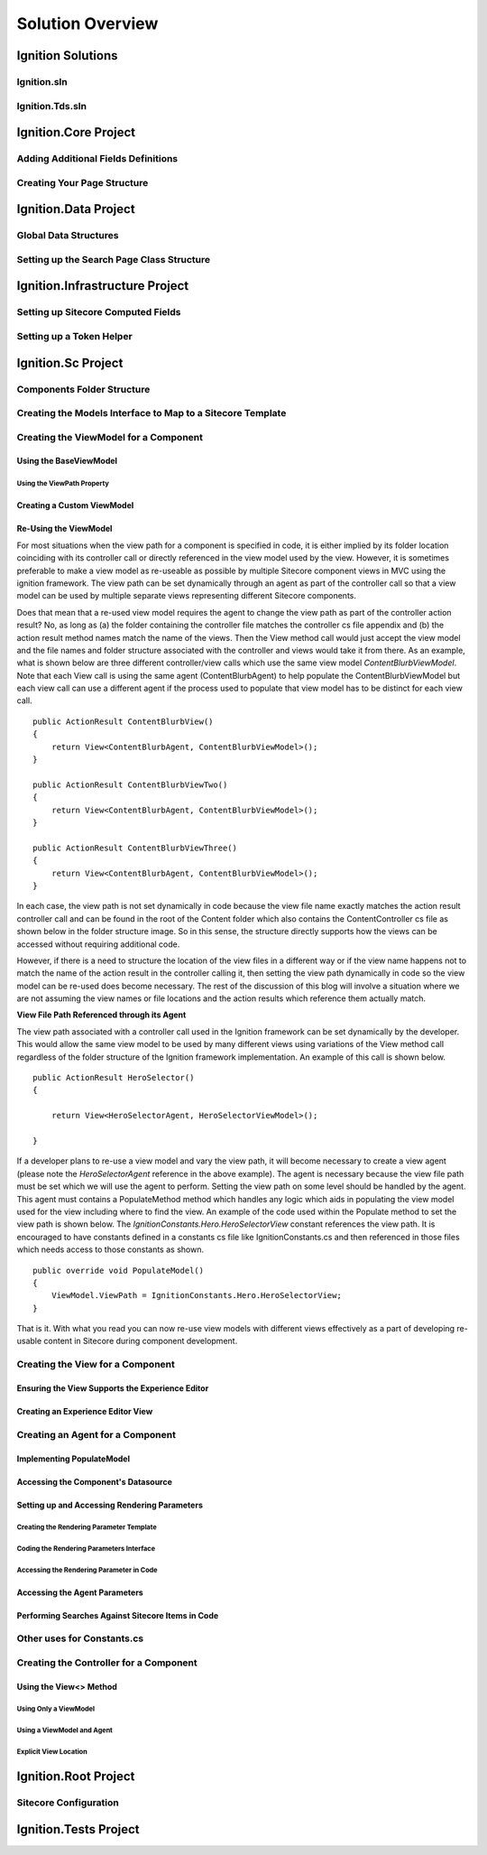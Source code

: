 *****************
Solution Overview
*****************

.. _Ignition-Solutions:

==================
Ignition Solutions
==================

.. _Ignition-sln:

Ignition.sln
------------

.. _Ignition-tds-sln:

Ignition.Tds.sln
----------------

.. _Ignition-Core-Project:

=====================
Ignition.Core Project
=====================

.. _Adding-Additional-Fields-Definitions:

Adding Additional Fields Definitions
------------------------------------

.. _Creating-Your-Page-Structure:

Creating Your Page Structure
----------------------------

.. _Ignition-Data-Project:

=====================
Ignition.Data Project
=====================

.. _Global-Data-Structures:

Global Data Structures
----------------------

.. _Search-Page-Class-Structure:

Setting up the Search Page Class Structure
------------------------------------------

.. _Ignition-Infrastructure-Project:

===============================
Ignition.Infrastructure Project
===============================

.. _Sitecore-Computed-Fields:

Setting up Sitecore Computed Fields
-----------------------------------

.. _Token-Helper-Setup:

Setting up a Token Helper
--------------------------

.. _Ignition-Sc-Project:

===================
Ignition.Sc Project
===================

.. _Components-Folder-Structure:

Components Folder Structure
---------------------------

.. _Map-Models-Interface-to-Sitecore-Template:

Creating the Models Interface to Map to a Sitecore Template
-----------------------------------------------------------

.. _Create-ViewModel-for-Component:

Creating the ViewModel for a Component
--------------------------------------

.. _Using-the-BaseViewModel:

Using the BaseViewModel
^^^^^^^^^^^^^^^^^^^^^^^

.. _Using-the-ViewPath-Property:

Using the ViewPath Property
"""""""""""""""""""""""""""

.. _Creating-a-Custom-ViewModel:

Creating a Custom ViewModel
^^^^^^^^^^^^^^^^^^^^^^^^^^^

.. _Reusing-the-View-Model:

Re-Using the ViewModel
^^^^^^^^^^^^^^^^^^^^^^^
For most situations when the view path for a component is specified in code, it is either implied by its folder location coinciding with its controller call or directly referenced in the view model used by the view.  However, it is sometimes preferable to make a view model as re-useable as possible by multiple Sitecore component views in MVC using the ignition framework.  The view path can be set dynamically through an agent as part of the controller call so that a view model can be used by multiple separate views representing different Sitecore components.

Does that mean that a re-used view model requires the agent to change the view path as part of the controller action result?  No, as long as (a) the folder containing the controller file matches the controller cs file appendix and (b) the action result method names match the name of the views.  Then the View method call would just accept the view model and the file names and folder structure associated with the controller and views would take it from there.  As an example, what is shown below are three different controller/view calls which use the same view model *ContentBlurbViewModel*.  Note that each View call is using the same agent (ContentBlurbAgent) to help populate the ContentBlurbViewModel but each view call can use a different agent if the process used to populate that view model has to be distinct for each view call. ::

    public ActionResult ContentBlurbView()
    {
        return View<ContentBlurbAgent, ContentBlurbViewModel>();
    }

    public ActionResult ContentBlurbViewTwo()
    {
        return View<ContentBlurbAgent, ContentBlurbViewModel>();
    }

    public ActionResult ContentBlurbViewThree()
    {
        return View<ContentBlurbAgent, ContentBlurbViewModel>();
    }

In each case, the view path is not set dynamically in code because the view file name exactly matches the action result controller call and can be found in the root of the Content folder which also contains the ContentController cs file as shown below in the folder structure image.  So in this sense, the structure directly supports how the views can be accessed without requiring additional code.

.. image:: images/ContentFolderContents.jpg
    :scale: 35
    :align: center

However, if there is a need to structure the location of the view files in a different way or if the view name happens not to match the name of the action result in the controller calling it, then setting the view path dynamically in code so the view model can be re-used does become necessary.  The rest of the discussion of this blog will involve a situation where we are not assuming the view names or file locations and the action results which reference them actually match.


**View File Path Referenced through its Agent**

The view path associated with a controller call used in the Ignition framework can be set dynamically by the developer.  This would allow the same view model to be used by many different views using variations of the View method call regardless of the folder structure of the Ignition framework implementation.  An example of this call is shown below. ::

    public ActionResult HeroSelector()
    {

        return View<HeroSelectorAgent, HeroSelectorViewModel>();

    }

If a developer plans to re-use a view model and vary the view path, it will become necessary to create a view agent (please note the *HeroSelectorAgent* reference in the above example).  The agent is necessary because the view file path must be set which we will use the agent to perform.  Setting the view path on some level should be handled by the agent.   This agent must contains a PopulateMethod method which handles any logic which aids in populating the view model used for the view including where to find the view.  An example of the code used within the Populate method to set the view path is shown below.   The *IgnitionConstants.Hero.HeroSelectorView* constant references the view path.  It is encouraged to have constants defined in a constants cs file like IgnitionConstants.cs and then referenced in those files which needs access to those constants as shown. ::

    public override void PopulateModel()
    {
        ViewModel.ViewPath = IgnitionConstants.Hero.HeroSelectorView; 
    }

That is it.  With what you read you can now re-use view models with different views effectively as a part of developing re-usable content in Sitecore during component development.

.. _Creating-the-View-for-Component:

Creating the View for a Component
---------------------------------

.. _Experience-Editor-Support:

Ensuring the View Supports the Experience Editor
^^^^^^^^^^^^^^^^^^^^^^^^^^^^^^^^^^^^^^^^^^^^^^^^

.. _Creating-Experience-Editor-View:

Creating an Experience Editor View
^^^^^^^^^^^^^^^^^^^^^^^^^^^^^^^^^^

.. _Creating-Agent-for-Component:

Creating an Agent for a Component
----------------------------------

.. _Implementing-PopulateModel:

Implementing PopulateModel
^^^^^^^^^^^^^^^^^^^^^^^^^^

.. _Accessing-Component-Datasource:

Accessing the Component's Datasource
^^^^^^^^^^^^^^^^^^^^^^^^^^^^^^^^^^^^

.. _Setup-And-Access-Rendering-Parameters:

Setting up and Accessing Rendering Parameters
^^^^^^^^^^^^^^^^^^^^^^^^^^^^^^^^^^^^^^^^^^^^^

.. _Create-Rendering-Parameter-Template:

Creating the Rendering Parameter Template
"""""""""""""""""""""""""""""""""""""""""

.. _Code-Rendering-Parameters-Interface:

Coding the Rendering Parameters Interface
"""""""""""""""""""""""""""""""""""""""""

.. _Accessing-Rendering-Parameter-in-Code:

Accessing the Rendering Parameter in Code
"""""""""""""""""""""""""""""""""""""""""

.. _Accessing-Agent-Parameters:

Accessing the Agent Parameters
^^^^^^^^^^^^^^^^^^^^^^^^^^^^^^

.. _Search-Sitecore-Items:

Performing Searches Against Sitecore Items in Code
^^^^^^^^^^^^^^^^^^^^^^^^^^^^^^^^^^^^^^^^^^^^^^^^^^

.. _Constants-Other-Uses:

Other uses for Constants.cs
---------------------------

.. _Create-Controller-for-Component:

Creating the Controller for a Component
----------------------------------------

.. _Using-View-Method:

Using the View<> Method
^^^^^^^^^^^^^^^^^^^^^^^

.. _Using-Only-ViewModel:

Using Only a ViewModel
""""""""""""""""""""""

.. _Using-ViewModel-and-Agent:

Using a ViewModel and Agent
"""""""""""""""""""""""""""

.. _Explicit-View-Location:

Explicit View Location
""""""""""""""""""""""

.. _Ignition-Root-Project:

=====================
Ignition.Root Project
=====================


.. _Sitecore-Configuration:

Sitecore Configuration
----------------------


.. Ignition-Tests-Project:

======================
Ignition.Tests Project
======================
